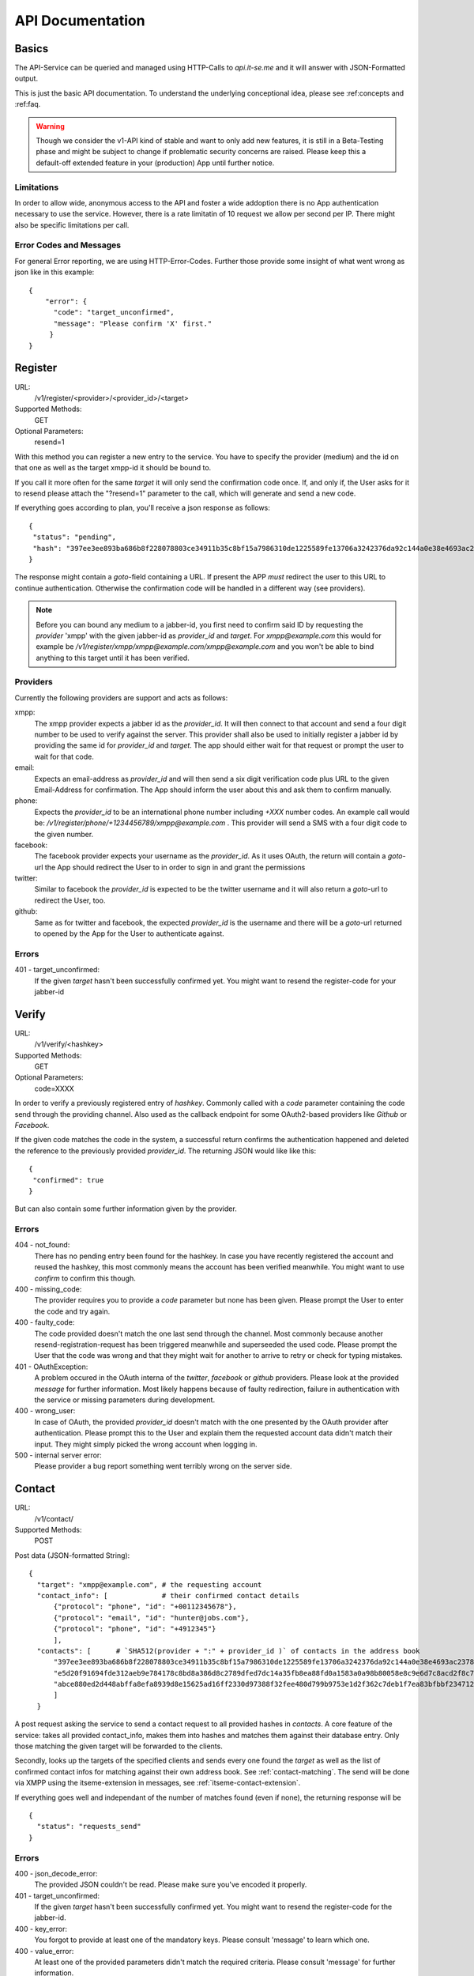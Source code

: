 API Documentation
=================

Basics
------

The API-Service can be queried and managed using HTTP-Calls
to `api.it-se.me` and it will answer with JSON-Formatted output.

This is just the basic API documentation. To understand the underlying
conceptional idea, please see :ref:concepts and :ref:faq.

.. Warning::
   Though we consider the v1-API kind of stable and want to only
   add new features, it is still in a Beta-Testing phase and might
   be subject to change if problematic security concerns are raised.
   Please keep this a default-off extended feature in your
   (production) App until further notice.


Limitations
^^^^^^^^^^^

In order to allow wide, anonymous access to the API and foster
a wide addoption there is no App authentication necessary to use
the service. However, there is a rate limitatin of 10 request
we allow per second per IP. There might also be specific limitations
per call.


Error Codes and Messages
^^^^^^^^^^^^^^^^^^^^^^^^

For general Error reporting, we are using HTTP-Error-Codes. Further
those provide some insight of what went wrong as json like in this
example::

  {
      "error": {
        "code": "target_unconfirmed",
        "message": "Please confirm 'X' first."
       }
  }



Register
--------

URL:
   /v1/register/<provider>/<provider_id>/<target>

Supported Methods:
   GET

Optional Parameters:
  resend=1

With this method you can register a new entry to the service. You have
to specify the provider (medium) and the id on that one as well as the
target xmpp-id it should be bound to.

If you call it more often for the same `target` it will only send the
confirmation code once. If, and only if, the User asks for it to resend
please attach the "?resend=1" parameter to the call, which will
generate and send a new code.

If everything goes according to plan, you'll receive a json response
as follows::

 {
  "status": "pending",
  "hash": "397ee3ee893ba686b8f228078803ce34911b35c8bf15a7986310de1225589fe13706a3242376da92c144a0e38e4693ac237840879947dc984870715c08793909"
 }

The response might contain a `goto`-field containing a URL. If
present the APP *must* redirect the user to this URL to continue
authentication. Otherwise the confirmation code will be handled
in a different way (see providers).

.. NOTE::
   Before you can bound any medium to a jabber-id, you first need
   to confirm said ID by requesting the `provider` 'xmpp' with the
   given jabber-id as `provider_id` and `target`. For
   `xmpp@example.com` this would for example be
   `/v1/register/xmpp/xmpp@example.com/xmpp@example.com` and you
   won't be able to bind anything to this target until it has been
   verified.

Providers
^^^^^^^^^

Currently the following providers are support and acts as follows:

xmpp:
  The xmpp provider expects a jabber id as the `provider_id`. It
  will then connect to that account and send a four digit number
  to be used to verify against the server. This provider shall
  also be used to initially register a jabber id by providing the
  same id for `provider_id` and `target`. The app should either
  wait for that request or prompt the user to wait for that code.

email:
  Expects an email-address as `provider_id` and will then send a
  six digit verification code plus URL to the given Email-Address
  for confirmation. The App should inform the user about this and
  ask them to confirm manually.

phone:
  Expects the `provider_id` to be an international phone number
  including `+XXX` number codes. An example call would be:
  `/v1/register/phone/+1234456789/xmpp@example.com` . This provider
  will send a SMS with a four digit code to the given number.

facebook:
  The facebook provider expects your username as the `provider_id`.
  As it uses OAuth, the return will contain a `goto`-url the
  App should redirect the User to in order to sign in and grant
  the permissions

twitter:
  Similar to facebook the `provider_id` is expected to be the twitter
  username and it will also return a `goto`-url to redirect the User,
  too.

github:
  Same as for twitter and facebook, the expected `provider_id` is
  the username and there will be a `goto`-url returned to opened by
  the App for the User to authenticate against.


Errors
^^^^^^

401 - target_unconfirmed:
  If the given `target` hasn't been successfully confirmed yet. You
  might want to resend the register-code for your jabber-id


Verify
------
URL:
   /v1/verify/<hashkey>

Supported Methods:
   GET

Optional Parameters:
   code=XXXX

In order to verify a previously registered entry of `hashkey`.
Commonly called with a `code` parameter containing the code
send through the providing channel. Also used as the callback
endpoint for some OAuth2-based providers like `Github` or `Facebook`.

If the given code matches the code in the system, a successful return
confirms the authentication happened and deleted the reference to
the previously provided `provider_id`. The returning JSON would like
like this::

  {
   "confirmed": true
  }

But can also contain some further information given by the provider.

Errors
^^^^^^

404 - not_found:
  There has no pending entry been found for the hashkey. In case you
  have recently registered the account and reused the hashkey, this
  most commonly means the account has been verified meanwhile. You
  might want to use `confirm` to confirm this though.

400 - missing_code:
  The provider requires you to provide a `code` parameter but none
  has been given. Please prompt the User to enter the code and try
  again.

400 - faulty_code:
  The code provided doesn't match the one last send through the
  channel. Most commonly because another resend-registration-request
  has been triggered meanwhile and superseeded the used code. Please
  prompt the User that the code was wrong and that they might wait
  for another to arrive to retry or check for typing mistakes.

401 - OAuthException:
  A problem occured in the OAuth interna of the `twitter`, `facebook`
  or `github` providers. Please look at the provided `message` for
  further information. Most likely happens because of faulty
  redirection, failure in authentication with the service or missing
  parameters during development.

400 - wrong_user:
  In case of OAuth, the provided `provider_id` doesn't match with the
  one presented by the OAuth provider after authentication. Please
  prompt this to the User and explain them the requested account
  data didn't match their input. They might simply picked the wrong
  account when logging in.

500 - internal server error:
  Please provider a bug report something went terribly wrong on the
  server side.


Contact
-------

URL:
   /v1/contact/

Supported Methods:
   POST

Post data (JSON-formatted String)::

  {
    "target": "xmpp@example.com", # the requesting account
    "contact_info": [             # their confirmed contact details
        {"protocol": "phone", "id": "+00112345678"},
        {"protocol": "email", "id": "hunter@jobs.com"},
        {"protocol": "phone", "id": "+4912345"}
        ],
    "contacts": [      # `SHA512(provider + ":" + provider_id )` of contacts in the address book
        "397ee3ee893ba686b8f228078803ce34911b35c8bf15a7986310de1225589fe13706a3242376da92c144a0e38e4693ac237840879947dc984870715c08793909",
        "e5d20f91694fde312aeb9e784178c8bd8a386d8c2789dfed7dc14a35fb8ea88fd0a1583a0a98b80058e8c9e6d7c8acd2f8c7ab240709600854f7e0bdabbc7078",
        "abce880ed2d448abffa8efa8939d8e15625ad16ff2330d97388f32fee480d799b9753e1d2f362c7deb1f7ea83bfbbf234712f9b45979496589812d0016e2cb48"
        ]
    }

A post request asking the service to send a contact request to all
provided hashes in `contacts`. A core feature of the service: takes
all provided contact_info, makes them into hashes and matches them
against their database entry. Only those matching the given target
will be forwarded to the clients.

Secondly, looks up the targets of the specified clients and sends
every one found the `target` as well as the list of confirmed contact
infos for matching against their own address book. See
:ref:`contact-matching`. The send will be done via XMPP using the
itseme-extension in messages, see :ref:`itseme-contact-extension`.

If everything goes well and independant of the number of matches found
(even if none), the returning response will be ::

  {
    "status": "requests_send"
  }


Errors
^^^^^^

400 - json_decode_error:
  The provided JSON couldn't be read. Please make sure you've encoded
  it properly.

401 - target_unconfirmed:
  If the given `target` hasn't been successfully confirmed yet. You
  might want to resend the register-code for the jabber-id.

400 - key_error:
  You forgot to provide at least one of the mandatory keys. Please consult 'message' to learn which one.

400 - value_error:
  At least one of the provided parameters didn't match the required
  criteria. Please consult 'message' for further information.

400 - insufficient_contact_info:
  None of the provided contact info could be confirmed against the
  service, no requests will be send. At least one contact details
  needs to be provided and needs to be confirmed on the platform
  otherwise we won't forward the request. If you see this error,
  you might want to ask the user again to authenticate against
  at least one service.

413 - too_many_requested:
  Per request only not more than 100 hashes shall be provided. Please
  check before sending and batch the requests accordingly, preferably
  after the previous succeded to not run into the rate limit.

Confirm
-------

URL:
   /v1/confirm/<hashkey>/<target>

Supported Methods:
   GET

Confirm that the given `hashkey` links to the provided `target`.
Returns a json if and only if the hashkey was found and the stored
target matches the provided one::

  {"confirmed": true}

In any other case (also if the key wasn't found or isn't verified yet)
it will return a false value for the check::

  {"confirmed": false}

Errors
^^^^^^

There are no custom errors.

Confirm many
------------

URL:
   /v1/confirm

Supported Methods:
   POST

Post Data::

  {
    "hashes": [
      "397ee3ee893ba686b8f228078803ce34911b35c8bf15a7986310de1225589fe13706a3242376da92c144a0e38e4693ac237840879947dc984870715c08793909",
      "e5d20f91694fde312aeb9e784178c8bd8a386d8c2789dfed7dc14a35fb8ea88fd0a1583a0a98b80058e8c9e6d7c8acd2f8c7ab240709600854f7e0bdabbc7078"
    ],
    "target": "jid@example.com"
  }


Confirm that the given `hashes` all link to the provided `target`.
Returns a json if so::

  {"confirmed": true}

If at least one hashkey wasn't found, isn't confirmed yet or doesn't
match the provided target, it will return a falsy value instead::

  {"confirmed": false}

Errors
^^^^^^

There are no custom errors.

Version
-------


URL:
   /version

Supported Methods:
   GET

Returns a json-response confirming the server version. Mainly for
debugging purposes::

  {"version": "0.9-rc2"}
